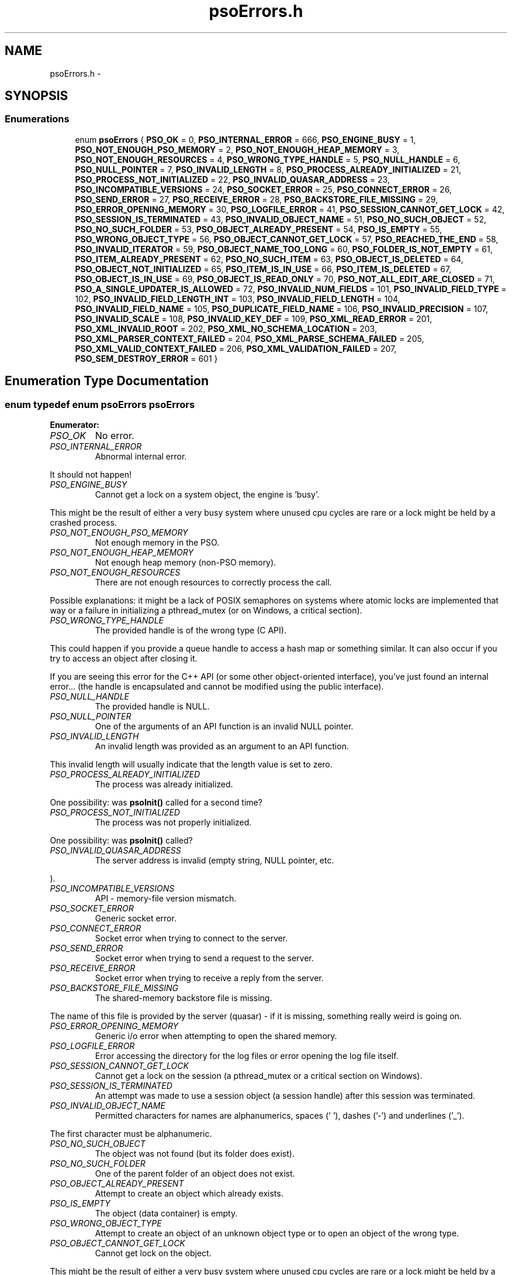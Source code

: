 .TH "psoErrors.h" 3 "10 Dec 2008" "Version 0.4.0" "Photon Software" \" -*- nroff -*-
.ad l
.nh
.SH NAME
psoErrors.h \- 
.SH SYNOPSIS
.br
.PP
.SS "Enumerations"

.in +1c
.ti -1c
.RI "enum \fBpsoErrors\fP { \fBPSO_OK\fP =  0, \fBPSO_INTERNAL_ERROR\fP =  666, \fBPSO_ENGINE_BUSY\fP =  1, \fBPSO_NOT_ENOUGH_PSO_MEMORY\fP =  2, \fBPSO_NOT_ENOUGH_HEAP_MEMORY\fP =  3, \fBPSO_NOT_ENOUGH_RESOURCES\fP =  4, \fBPSO_WRONG_TYPE_HANDLE\fP =  5, \fBPSO_NULL_HANDLE\fP =  6, \fBPSO_NULL_POINTER\fP =  7, \fBPSO_INVALID_LENGTH\fP =  8, \fBPSO_PROCESS_ALREADY_INITIALIZED\fP =  21, \fBPSO_PROCESS_NOT_INITIALIZED\fP =  22, \fBPSO_INVALID_QUASAR_ADDRESS\fP =  23, \fBPSO_INCOMPATIBLE_VERSIONS\fP =  24, \fBPSO_SOCKET_ERROR\fP =  25, \fBPSO_CONNECT_ERROR\fP =  26, \fBPSO_SEND_ERROR\fP =  27, \fBPSO_RECEIVE_ERROR\fP =  28, \fBPSO_BACKSTORE_FILE_MISSING\fP =  29, \fBPSO_ERROR_OPENING_MEMORY\fP =  30, \fBPSO_LOGFILE_ERROR\fP =  41, \fBPSO_SESSION_CANNOT_GET_LOCK\fP =  42, \fBPSO_SESSION_IS_TERMINATED\fP =  43, \fBPSO_INVALID_OBJECT_NAME\fP =  51, \fBPSO_NO_SUCH_OBJECT\fP =  52, \fBPSO_NO_SUCH_FOLDER\fP =  53, \fBPSO_OBJECT_ALREADY_PRESENT\fP =  54, \fBPSO_IS_EMPTY\fP =  55, \fBPSO_WRONG_OBJECT_TYPE\fP =  56, \fBPSO_OBJECT_CANNOT_GET_LOCK\fP =  57, \fBPSO_REACHED_THE_END\fP =  58, \fBPSO_INVALID_ITERATOR\fP =  59, \fBPSO_OBJECT_NAME_TOO_LONG\fP =  60, \fBPSO_FOLDER_IS_NOT_EMPTY\fP =  61, \fBPSO_ITEM_ALREADY_PRESENT\fP =  62, \fBPSO_NO_SUCH_ITEM\fP =  63, \fBPSO_OBJECT_IS_DELETED\fP =  64, \fBPSO_OBJECT_NOT_INITIALIZED\fP =  65, \fBPSO_ITEM_IS_IN_USE\fP =  66, \fBPSO_ITEM_IS_DELETED\fP =  67, \fBPSO_OBJECT_IS_IN_USE\fP =  69, \fBPSO_OBJECT_IS_READ_ONLY\fP =  70, \fBPSO_NOT_ALL_EDIT_ARE_CLOSED\fP =  71, \fBPSO_A_SINGLE_UPDATER_IS_ALLOWED\fP =  72, \fBPSO_INVALID_NUM_FIELDS\fP =  101, \fBPSO_INVALID_FIELD_TYPE\fP =  102, \fBPSO_INVALID_FIELD_LENGTH_INT\fP =  103, \fBPSO_INVALID_FIELD_LENGTH\fP =  104, \fBPSO_INVALID_FIELD_NAME\fP =  105, \fBPSO_DUPLICATE_FIELD_NAME\fP =  106, \fBPSO_INVALID_PRECISION\fP =  107, \fBPSO_INVALID_SCALE\fP =  108, \fBPSO_INVALID_KEY_DEF\fP =  109, \fBPSO_XML_READ_ERROR\fP =  201, \fBPSO_XML_INVALID_ROOT\fP =  202, \fBPSO_XML_NO_SCHEMA_LOCATION\fP =  203, \fBPSO_XML_PARSER_CONTEXT_FAILED\fP =  204, \fBPSO_XML_PARSE_SCHEMA_FAILED\fP =  205, \fBPSO_XML_VALID_CONTEXT_FAILED\fP =  206, \fBPSO_XML_VALIDATION_FAILED\fP =  207, \fBPSO_SEM_DESTROY_ERROR\fP =  601 }"
.br
.in -1c
.SH "Enumeration Type Documentation"
.PP 
.SS "enum typedef enum \fBpsoErrors\fP \fBpsoErrors\fP"
.PP
\fBEnumerator: \fP
.in +1c
.TP
\fB\fIPSO_OK \fP\fP
No error. 
.PP
.. 
.TP
\fB\fIPSO_INTERNAL_ERROR \fP\fP
Abnormal internal error. 
.PP
It should not happen! 
.TP
\fB\fIPSO_ENGINE_BUSY \fP\fP
Cannot get a lock on a system object, the engine is 'busy'. 
.PP
This might be the result of either a very busy system where unused cpu cycles are rare or a lock might be held by a crashed process. 
.TP
\fB\fIPSO_NOT_ENOUGH_PSO_MEMORY \fP\fP
Not enough memory in the PSO. 
.TP
\fB\fIPSO_NOT_ENOUGH_HEAP_MEMORY \fP\fP
Not enough heap memory (non-PSO memory). 
.TP
\fB\fIPSO_NOT_ENOUGH_RESOURCES \fP\fP
There are not enough resources to correctly process the call. 
.PP
Possible explanations: it might be a lack of POSIX semaphores on systems where atomic locks are implemented that way or a failure in initializing a pthread_mutex (or on Windows, a critical section). 
.TP
\fB\fIPSO_WRONG_TYPE_HANDLE \fP\fP
The provided handle is of the wrong type (C API). 
.PP
This could happen if you provide a queue handle to access a hash map or something similar. It can also occur if you try to access an object after closing it.
.PP
If you are seeing this error for the C++ API (or some other object-oriented interface), you've just found an internal error... (the handle is encapsulated and cannot be modified using the public interface). 
.TP
\fB\fIPSO_NULL_HANDLE \fP\fP
The provided handle is NULL. 
.TP
\fB\fIPSO_NULL_POINTER \fP\fP
One of the arguments of an API function is an invalid NULL pointer. 
.TP
\fB\fIPSO_INVALID_LENGTH \fP\fP
An invalid length was provided as an argument to an API function. 
.PP
This invalid length will usually indicate that the length value is set to zero. 
.TP
\fB\fIPSO_PROCESS_ALREADY_INITIALIZED \fP\fP
The process was already initialized. 
.PP
One possibility: was \fBpsoInit()\fP called for a second time? 
.TP
\fB\fIPSO_PROCESS_NOT_INITIALIZED \fP\fP
The process was not properly initialized. 
.PP
One possibility: was \fBpsoInit()\fP called? 
.TP
\fB\fIPSO_INVALID_QUASAR_ADDRESS \fP\fP
The server address is invalid (empty string, NULL pointer, etc. 
.PP
). 
.TP
\fB\fIPSO_INCOMPATIBLE_VERSIONS \fP\fP
API - memory-file version mismatch. 
.TP
\fB\fIPSO_SOCKET_ERROR \fP\fP
Generic socket error. 
.TP
\fB\fIPSO_CONNECT_ERROR \fP\fP
Socket error when trying to connect to the server. 
.TP
\fB\fIPSO_SEND_ERROR \fP\fP
Socket error when trying to send a request to the server. 
.TP
\fB\fIPSO_RECEIVE_ERROR \fP\fP
Socket error when trying to receive a reply from the server. 
.TP
\fB\fIPSO_BACKSTORE_FILE_MISSING \fP\fP
The shared-memory backstore file is missing. 
.PP
The name of this file is provided by the server (quasar) - if it is missing, something really weird is going on. 
.TP
\fB\fIPSO_ERROR_OPENING_MEMORY \fP\fP
Generic i/o error when attempting to open the shared memory. 
.TP
\fB\fIPSO_LOGFILE_ERROR \fP\fP
Error accessing the directory for the log files or error opening the log file itself. 
.TP
\fB\fIPSO_SESSION_CANNOT_GET_LOCK \fP\fP
Cannot get a lock on the session (a pthread_mutex or a critical section on Windows). 
.TP
\fB\fIPSO_SESSION_IS_TERMINATED \fP\fP
An attempt was made to use a session object (a session handle) after this session was terminated. 
.TP
\fB\fIPSO_INVALID_OBJECT_NAME \fP\fP
Permitted characters for names are alphanumerics, spaces (' '), dashes ('-') and underlines ('_'). 
.PP
The first character must be alphanumeric. 
.TP
\fB\fIPSO_NO_SUCH_OBJECT \fP\fP
The object was not found (but its folder does exist). 
.TP
\fB\fIPSO_NO_SUCH_FOLDER \fP\fP
One of the parent folder of an object does not exist. 
.TP
\fB\fIPSO_OBJECT_ALREADY_PRESENT \fP\fP
Attempt to create an object which already exists. 
.TP
\fB\fIPSO_IS_EMPTY \fP\fP
The object (data container) is empty. 
.TP
\fB\fIPSO_WRONG_OBJECT_TYPE \fP\fP
Attempt to create an object of an unknown object type or to open an object of the wrong type. 
.TP
\fB\fIPSO_OBJECT_CANNOT_GET_LOCK \fP\fP
Cannot get lock on the object. 
.PP
This might be the result of either a very busy system where unused cpu cycles are rare or a lock might be held by a crashed process. 
.TP
\fB\fIPSO_REACHED_THE_END \fP\fP
The search/iteration reached the end without finding a new item/record. 
.TP
\fB\fIPSO_INVALID_ITERATOR \fP\fP
An invalid value was used for a psoIteratorType parameter. 
.TP
\fB\fIPSO_OBJECT_NAME_TOO_LONG \fP\fP
The name of the object is too long. 
.PP
The maximum length of a name cannot be more than PSO_MAX_NAME_LENGTH (or PSO_MAX_FULL_NAME_LENGTH for the fully qualified name). 
.TP
\fB\fIPSO_FOLDER_IS_NOT_EMPTY \fP\fP
You cannot delete a folder if there are still undeleted objects in it. 
.PP
Technical: a folder does not need to be empty to be deleted but all objects in it must be 'marked as deleted' by the current session. This enables writing recursive deletions 
.TP
\fB\fIPSO_ITEM_ALREADY_PRESENT \fP\fP
An item with the same key was found. 
.TP
\fB\fIPSO_NO_SUCH_ITEM \fP\fP
The item was not found in the hash map. 
.TP
\fB\fIPSO_OBJECT_IS_DELETED \fP\fP
The object is scheduled to be deleted soon. 
.PP
Operations on this data container are not permitted at this time. 
.TP
\fB\fIPSO_OBJECT_NOT_INITIALIZED \fP\fP
Object must be open first before you can access them. 
.TP
\fB\fIPSO_ITEM_IS_IN_USE \fP\fP
The data item is scheduled to be deleted soon or was just created and is not committed. 
.PP
Operations on this data item are not permitted at this time. 
.TP
\fB\fIPSO_ITEM_IS_DELETED \fP\fP
The data item is scheduled to be deleted soon. 
.PP
Operations on this data container are not permitted at this time. 
.TP
\fB\fIPSO_OBJECT_IS_IN_USE \fP\fP
The object is scheduled to be deleted soon or was just created and is not committed. 
.PP
Operations on this object are not permitted at this time. 
.TP
\fB\fIPSO_OBJECT_IS_READ_ONLY \fP\fP
The object is read-only and update operations (delete/insert/replace) on it are not permitted. 
.PP
at this time. 
.TP
\fB\fIPSO_NOT_ALL_EDIT_ARE_CLOSED \fP\fP
All read-only objects open for updates (as temporary objects) must be closed prior to doing a commit on the session. 
.TP
\fB\fIPSO_A_SINGLE_UPDATER_IS_ALLOWED \fP\fP
Read-only objects are not updated very frequently and therefore only a single editing copy is allowed. 
.PP
To allow concurrent editors (either all working on the same copy or each working with its own copy would have been be possible but was deemed unnecessary. 
.TP
\fB\fIPSO_INVALID_NUM_FIELDS \fP\fP
The number of fields in the data definition is invalid - either zero or greater than PSO_MAX_FIELDS (defined in \fBphoton/psoCommon.h\fP). 
.TP
\fB\fIPSO_INVALID_FIELD_TYPE \fP\fP
The data type of the field definition does not correspond to one of the data type defined in the enum psoFieldType (\fBphoton/psoCommon.h\fP). 
.PP
or you've used PSO_VAR_STRING or PSO_VAR_BINARY at the wrong place.
.PP
Do not forget that PSO_VAR_STRING and PSO_VAR_BINAR can only be used for the last field of your data definition. 
.TP
\fB\fIPSO_INVALID_FIELD_LENGTH_INT \fP\fP
The length of an integer field (PSO_INTEGER) is invalid. 
.PP
Valid values are 1, 2, 4 and 8. 
.TP
\fB\fIPSO_INVALID_FIELD_LENGTH \fP\fP
The length of a field (string or binary) is invalid. 
.PP
Valid values are all numbers greater than zero and less than 4294967296 (4 Giga). 
.TP
\fB\fIPSO_INVALID_FIELD_NAME \fP\fP
The name of the field contains invalid characters. 
.PP
Valid characters are the standard ASCII alphanumerics ([a-zA-Z0-9]) and the underscore ('_'). The first character of the name must be letter. 
.TP
\fB\fIPSO_DUPLICATE_FIELD_NAME \fP\fP
The name of the field is already used by another field in the current definition. 
.PP
Note: at the moment field names are case sensitive (for example 'account_id' and 'Account_Id' are considered different). This might be changed eventually so this practice should be avoided. 
.TP
\fB\fIPSO_INVALID_PRECISION \fP\fP
The precision of a PSO_DECIMAL field is either zero or over the limit for this type (set at 30 currently). 
.PP
Note: precision is the number of digits in a number. 
.TP
\fB\fIPSO_INVALID_SCALE \fP\fP
The scale of a PSO_DECIMAL field is invalid (greater than the value of precision. 
.PP
Note: scale is the number of digits to the right of the decimal separator in a number. 
.TP
\fB\fIPSO_INVALID_KEY_DEF \fP\fP
The key definition for a hash map is either invalid or missing. 
.TP
\fB\fIPSO_XML_READ_ERROR \fP\fP
Error reading the XML buffer stream. 
.PP
No validation is done at this point. Therefore the error is likely something like a missing end-tag or some other non-conformance to the XML's syntax rules.
.PP
A simple Google search for 'well-formed xml' returns many web sites that describe the syntax rules for XML. You can also use the program xmllint (included in the distribution of libxm2) to pinpoint the issue. 
.TP
\fB\fIPSO_XML_INVALID_ROOT \fP\fP
The root element is not the expected root, <folder> and similar. 
.TP
\fB\fIPSO_XML_NO_SCHEMA_LOCATION \fP\fP
The root element must have an attribute named schemaLocation (in the namespace 'http://www.w3.org/2001/XMLSchema-instance') to point to the schema use for the xml buffer stream. 
.PP
This attribute is in two parts separated by a space. The code expects the file name of the schema in the second element of this attribute. 
.TP
\fB\fIPSO_XML_PARSER_CONTEXT_FAILED \fP\fP
The creation of a new schema parser context failed. 
.PP
There might be multiple reasons for this, for example, a memory-allocation failure in libxml2. However, the most likely reason is that the schema file is not at the location indicated by the attribute schemaLocation of the root element of the buffer stream. 
.TP
\fB\fIPSO_XML_PARSE_SCHEMA_FAILED \fP\fP
The parse operation of the schema failed. 
.PP
Most likely, there is an error in the schema. To debug this you can use xmllint (part of the libxml2 package). 
.TP
\fB\fIPSO_XML_VALID_CONTEXT_FAILED \fP\fP
The creation of a new schema validation context failed. 
.PP
There might be multiple reasons for this, for example, a memory-allocation failure in libxml2. 
.TP
\fB\fIPSO_XML_VALIDATION_FAILED \fP\fP
Document validation for the xml buffer failed. 
.PP
To debug this problem you can use xmllint (part of the libxml2 package). 
.TP
\fB\fIPSO_SEM_DESTROY_ERROR \fP\fP
Abnormal internal error with sem_destroy. 
.PP
It should not happen! It could indicate that the memory allocated for the semaphore was corrupted (errno = EINVAL) or that the reference counting is wrong (errno = EBUSY). Please contact us. 
.PP
Definition at line 38 of file psoErrors.h.
.SH "Author"
.PP 
Generated automatically by Doxygen for Photon Software from the source code.
